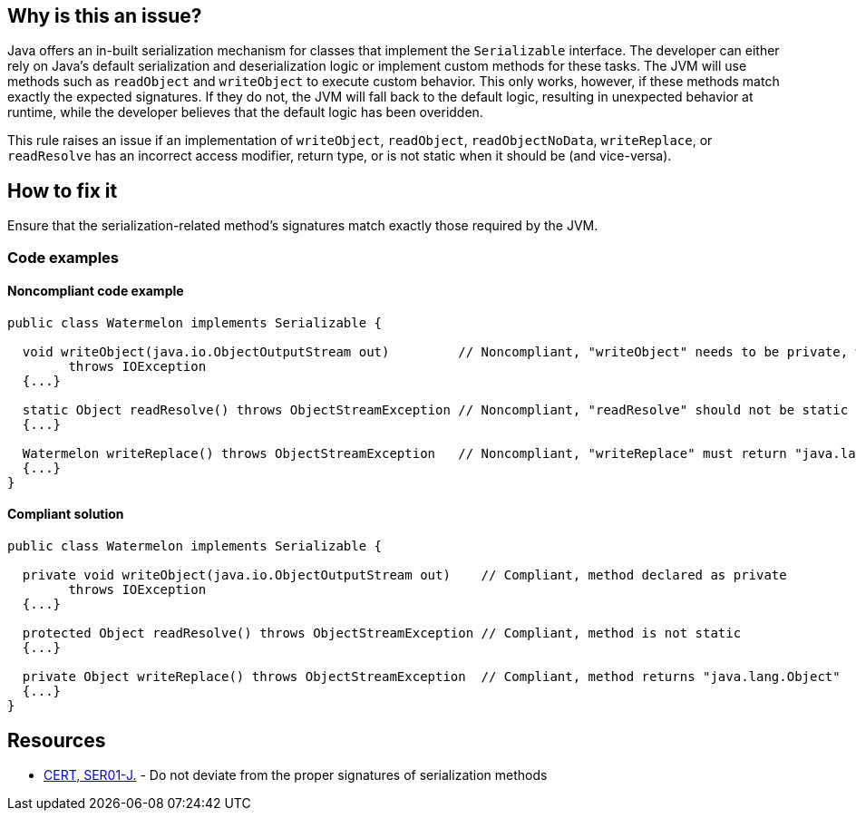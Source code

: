 == Why is this an issue?

Java offers an in-built serialization mechanism for classes that implement the `Serializable` interface.
The developer can either rely on Java's default serialization and deserialization logic or implement custom methods for these tasks.
The JVM will use methods such as `readObject` and `writeObject` to execute custom behavior.
This only works, however, if these methods match exactly the expected signatures.
If they do not, the JVM will fall back to the default logic, resulting in unexpected behavior at runtime,
while the developer believes that the default logic has been overidden. 


This rule raises an issue if an implementation of `writeObject`, `readObject`, `readObjectNoData`, `writeReplace`, or `readResolve`
has an incorrect access modifier, return type, or is not static when it should be (and vice-versa).


== How to fix it

Ensure that the serialization-related method's signatures match exactly those required by the JVM.


=== Code examples

==== Noncompliant code example

[source,java,diff-id=1,diff-type=noncompliant]
----
public class Watermelon implements Serializable {

  void writeObject(java.io.ObjectOutputStream out)         // Noncompliant, "writeObject" needs to be private, which it is not here
        throws IOException  
  {...}

  static Object readResolve() throws ObjectStreamException // Noncompliant, "readResolve" should not be static
  {...}

  Watermelon writeReplace() throws ObjectStreamException   // Noncompliant, "writeReplace" must return "java.lang.Object"
  {...}
} 
----


==== Compliant solution

[source,java,diff-id=1,diff-type=compliant]
----
public class Watermelon implements Serializable {

  private void writeObject(java.io.ObjectOutputStream out)    // Compliant, method declared as private
        throws IOException 
  {...}

  protected Object readResolve() throws ObjectStreamException // Compliant, method is not static
  {...}

  private Object writeReplace() throws ObjectStreamException  // Compliant, method returns "java.lang.Object"
  {...}
}
----


== Resources

* https://wiki.sei.cmu.edu/confluence/x/WTdGBQ[CERT, SER01-J.] - Do not deviate from the proper signatures of serialization methods

ifdef::env-github,rspecator-view[]

'''
== Implementation Specification
(visible only on this page)

=== Message

* Make "xxx" "private".
* The "zzz" modifier should not be applied to "xxx".


endif::env-github,rspecator-view[]
